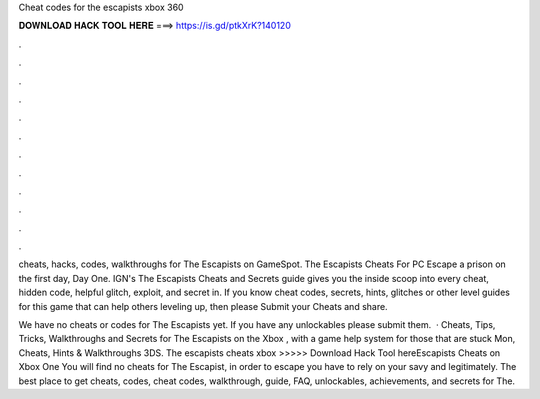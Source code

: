 Cheat codes for the escapists xbox 360



𝐃𝐎𝐖𝐍𝐋𝐎𝐀𝐃 𝐇𝐀𝐂𝐊 𝐓𝐎𝐎𝐋 𝐇𝐄𝐑𝐄 ===> https://is.gd/ptkXrK?140120



.



.



.



.



.



.



.



.



.



.



.



.

cheats, hacks, codes, walkthroughs for The Escapists on GameSpot. The Escapists Cheats For PC Escape a prison on the first day, Day One. IGN's The Escapists Cheats and Secrets guide gives you the inside scoop into every cheat, hidden code, helpful glitch, exploit, and secret in. If you know cheat codes, secrets, hints, glitches or other level guides for this game that can help others leveling up, then please Submit your Cheats and share.

We have no cheats or codes for The Escapists yet. If you have any unlockables please submit them.  · Cheats, Tips, Tricks, Walkthroughs and Secrets for The Escapists on the Xbox , with a game help system for those that are stuck Mon, Cheats, Hints & Walkthroughs 3DS. The escapists cheats xbox >>>>> Download Hack Tool hereEscapists Cheats on Xbox One You will find no cheats for The Escapist, in order to escape you have to rely on your savy and legitimately. The best place to get cheats, codes, cheat codes, walkthrough, guide, FAQ, unlockables, achievements, and secrets for The.
